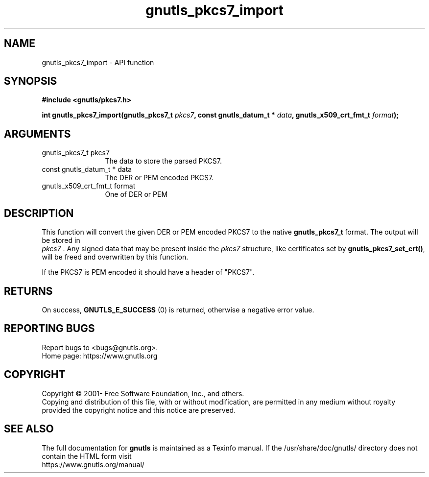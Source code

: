 .\" DO NOT MODIFY THIS FILE!  It was generated by gdoc.
.TH "gnutls_pkcs7_import" 3 "3.8.0" "gnutls" "gnutls"
.SH NAME
gnutls_pkcs7_import \- API function
.SH SYNOPSIS
.B #include <gnutls/pkcs7.h>
.sp
.BI "int gnutls_pkcs7_import(gnutls_pkcs7_t " pkcs7 ", const gnutls_datum_t * " data ", gnutls_x509_crt_fmt_t " format ");"
.SH ARGUMENTS
.IP "gnutls_pkcs7_t pkcs7" 12
The data to store the parsed PKCS7.
.IP "const gnutls_datum_t * data" 12
The DER or PEM encoded PKCS7.
.IP "gnutls_x509_crt_fmt_t format" 12
One of DER or PEM
.SH "DESCRIPTION"
This function will convert the given DER or PEM encoded PKCS7 to
the native \fBgnutls_pkcs7_t\fP format.  The output will be stored in
 \fIpkcs7\fP . Any signed data that may be present inside the  \fIpkcs7\fP structure, like certificates set by \fBgnutls_pkcs7_set_crt()\fP, will
be freed and overwritten by this function.

If the PKCS7 is PEM encoded it should have a header of "PKCS7".
.SH "RETURNS"
On success, \fBGNUTLS_E_SUCCESS\fP (0) is returned, otherwise a
negative error value.
.SH "REPORTING BUGS"
Report bugs to <bugs@gnutls.org>.
.br
Home page: https://www.gnutls.org

.SH COPYRIGHT
Copyright \(co 2001- Free Software Foundation, Inc., and others.
.br
Copying and distribution of this file, with or without modification,
are permitted in any medium without royalty provided the copyright
notice and this notice are preserved.
.SH "SEE ALSO"
The full documentation for
.B gnutls
is maintained as a Texinfo manual.
If the /usr/share/doc/gnutls/
directory does not contain the HTML form visit
.B
.IP https://www.gnutls.org/manual/
.PP
